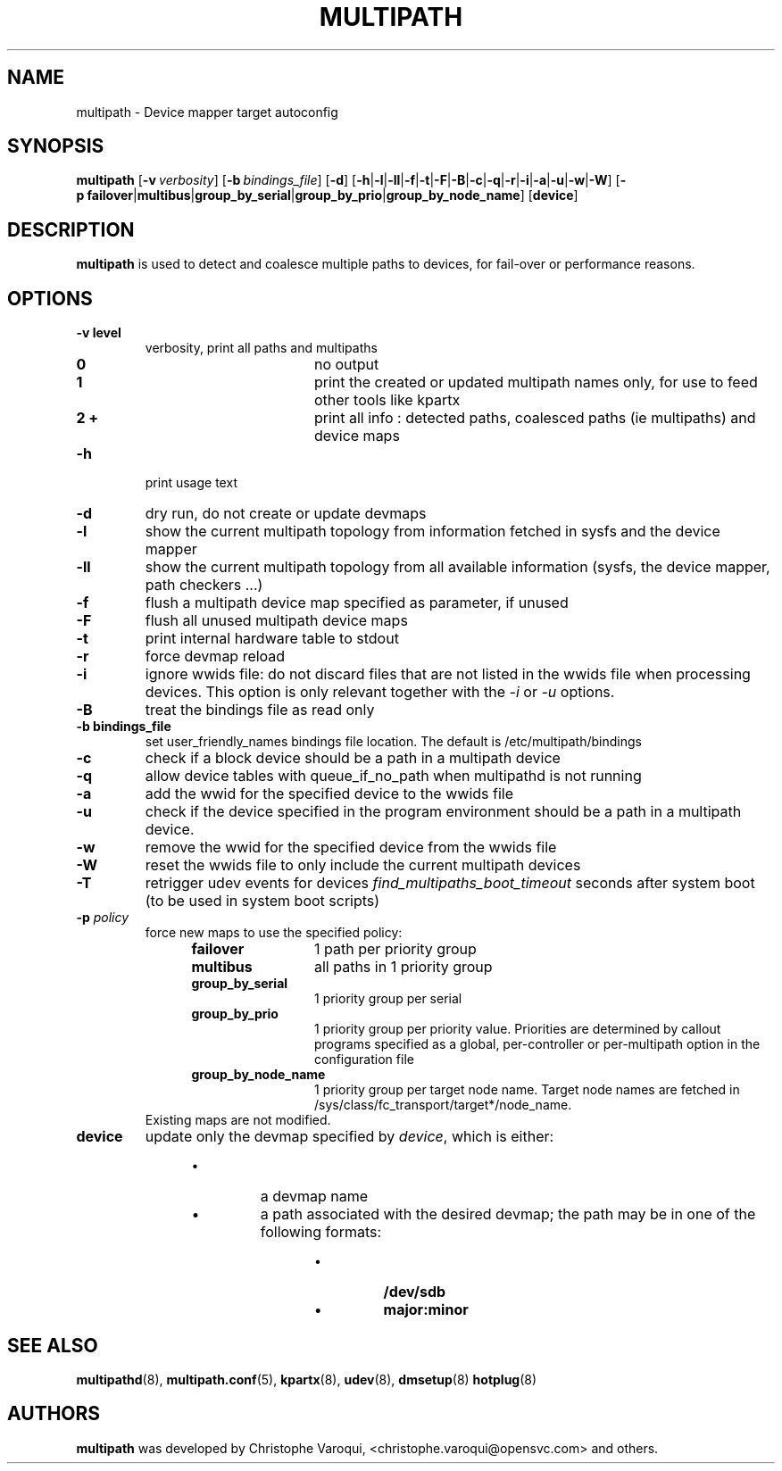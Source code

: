 .TH MULTIPATH 8 "July 2006" "" "Linux Administrator's Manual"
.SH NAME
multipath \- Device mapper target autoconfig
.SH SYNOPSIS
.B multipath
.RB [\| \-v\ \c
.IR verbosity \|]
.RB [\| \-b\ \c
.IR bindings_file \|]
.RB [\| \-d \|]
.RB [\| \-h | \-l | \-ll | \-f | \-t | \-F | \-B | \-c | \-q | \|-r | \|-i | \-a | \|-u | \-w | \-W \|]
.RB [\| \-p\ \c
.BR failover | multibus | group_by_serial | group_by_prio | group_by_node_name \|]
.RB [\| device \|]
.SH DESCRIPTION
.B multipath
is used to detect and coalesce multiple paths to devices, for fail-over or performance reasons.
.SH OPTIONS
.TP
.B \-v " level"
verbosity, print all paths and multipaths
.RS 1.2i
.TP 1.2i
.B 0
no output
.TP
.B 1
print the created or updated multipath names only, for use to feed other tools like kpartx
.TP
.B 2 +
print all info : detected paths, coalesced paths (ie multipaths) and device maps
.RE
.TP
.B \-h
print usage text
.TP
.B \-d
dry run, do not create or update devmaps
.TP
.B \-l
show the current multipath topology from information fetched in sysfs and the device mapper
.TP
.B \-ll
show the current multipath topology from all available information (sysfs, the device mapper, path checkers ...)
.TP
.B \-f
flush a multipath device map specified as parameter, if unused
.TP
.B \-F
flush all unused multipath device maps
.TP
.B \-t
print internal hardware table to stdout
.TP
.B \-r
force devmap reload
.TP
.B \-i
ignore wwids file: do not discard files that are not listed in the wwids
file when processing devices. This option is only relevant together with the
.I -i
or
.I -u
options.
.TP
.B \-B
treat the bindings file as read only
.TP
.B \-b " bindings_file"
set user_friendly_names bindings file location.  The default is
/etc/multipath/bindings
.TP
.B \-c
check if a block device should be a path in a multipath device
.TP
.B \-q
allow device tables with queue_if_no_path when multipathd is not running
.TP
.B \-a
add the wwid for the specified device to the wwids file
.TP
.B \-u
check if the device specified in the program environment should be
a path in a multipath device.
.TP
.B \-w
remove the wwid for the specified device from the wwids file
.TP
.B \-W
reset the wwids file to only include the current multipath devices
.TP
.B \-T
retrigger udev events for devices
.I find_multipaths_boot_timeout
seconds after system boot (to be used in system boot scripts)
.TP
.BI \-p " policy"
force new maps to use the specified policy:
.RS 1.2i
.TP 1.2i
.B failover
1 path per priority group
.TP
.B multibus
all paths in 1 priority group
.TP
.B group_by_serial
1 priority group per serial
.TP
.B group_by_prio
1 priority group per priority value. Priorities are determined by callout programs specified as a global, per-controller or per-multipath option in the configuration file
.TP
.B group_by_node_name
1 priority group per target node name. Target node names are fetched
in /sys/class/fc_transport/target*/node_name.
.TP
.RE
Existing maps are not modified.
.TP
.BI device
update only the devmap specified by
.IR device ,
which is either:
.RS 1.2i
.IP \[bu]
a devmap name
.IP \[bu]
a path associated with the desired devmap; the path may be in one of the following formats:
.RS 1.2i
.IP \[bu]
.B /dev/sdb
.IP \[bu]
.B major:minor
.SH "SEE ALSO"
.BR multipathd (8),
.BR multipath.conf (5),
.BR kpartx (8),
.BR udev (8),
.BR dmsetup (8)
.BR hotplug (8)
.SH AUTHORS
.B multipath
was developed by Christophe Varoqui, <christophe.varoqui@opensvc.com> and others.
